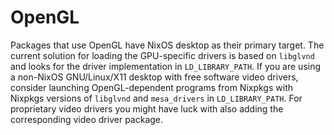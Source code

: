 * OpenGL
  :PROPERTIES:
  :CUSTOM_ID: sec-opengl
  :END:

Packages that use OpenGL have NixOS desktop as their primary target. The
current solution for loading the GPU-specific drivers is based on
=libglvnd= and looks for the driver implementation in =LD_LIBRARY_PATH=.
If you are using a non-NixOS GNU/Linux/X11 desktop with free software
video drivers, consider launching OpenGL-dependent programs from Nixpkgs
with Nixpkgs versions of =libglvnd= and =mesa_drivers= in
=LD_LIBRARY_PATH=. For proprietary video drivers you might have luck
with also adding the corresponding video driver package.
